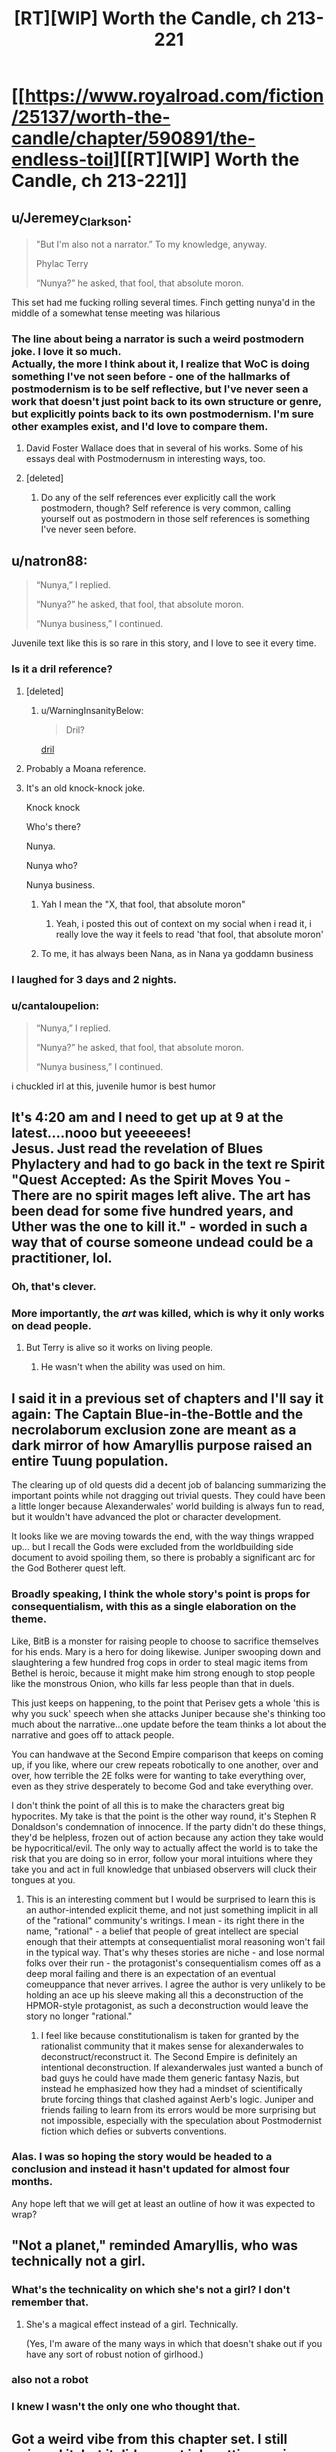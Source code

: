#+TITLE: [RT][WIP] Worth the Candle, ch 213-221

* [[https://www.royalroad.com/fiction/25137/worth-the-candle/chapter/590891/the-endless-toil][[RT][WIP] Worth the Candle, ch 213-221]]
:PROPERTIES:
:Author: cthulhuraejepsen
:Score: 277
:DateUnix: 1606359627.0
:DateShort: 2020-Nov-26
:END:

** u/Jeremey_Clarkson:
#+begin_quote
  "But I'm also not a narrator.” To my knowledge, anyway.

  Phylac Terry

  “Nunya?” he asked, that fool, that absolute moron.
#+end_quote

This set had me fucking rolling several times. Finch getting nunya'd in the middle of a somewhat tense meeting was hilarious
:PROPERTIES:
:Author: Jeremey_Clarkson
:Score: 74
:DateUnix: 1606376667.0
:DateShort: 2020-Nov-26
:END:

*** The line about being a narrator is such a weird postmodern joke. I love it so much.\\
Actually, the more I think about it, I realize that WoC is doing something I've not seen before - one of the hallmarks of postmodernism is to be self reflective, but I've never seen a work that doesn't just point back to its own structure or genre, but explicitly points back to its own postmodernism. I'm sure other examples exist, and I'd love to compare them.
:PROPERTIES:
:Author: Fruan
:Score: 51
:DateUnix: 1606380286.0
:DateShort: 2020-Nov-26
:END:

**** David Foster Wallace does that in several of his works. Some of his essays deal with Postmodernusm in interesting ways, too.
:PROPERTIES:
:Author: the_Yippster
:Score: 6
:DateUnix: 1606643529.0
:DateShort: 2020-Nov-29
:END:


**** [deleted]
:PROPERTIES:
:Score: 9
:DateUnix: 1606523495.0
:DateShort: 2020-Nov-28
:END:

***** Do any of the self references ever explicitly call the work postmodern, though? Self reference is very common, calling yourself out as postmodern in those self references is something I've never seen before.
:PROPERTIES:
:Author: Fruan
:Score: 3
:DateUnix: 1606524163.0
:DateShort: 2020-Nov-28
:END:


** u/natron88:
#+begin_quote
  “Nunya,” I replied.

  “Nunya?” he asked, that fool, that absolute moron.

  “Nunya business,” I continued.
#+end_quote

Juvenile text like this is so rare in this story, and I love to see it every time.
:PROPERTIES:
:Author: natron88
:Score: 94
:DateUnix: 1606376216.0
:DateShort: 2020-Nov-26
:END:

*** Is it a dril reference?
:PROPERTIES:
:Author: dantebunny
:Score: 10
:DateUnix: 1606391650.0
:DateShort: 2020-Nov-26
:END:

**** [deleted]
:PROPERTIES:
:Score: 6
:DateUnix: 1606420206.0
:DateShort: 2020-Nov-26
:END:

***** u/WarningInsanityBelow:
#+begin_quote
  Dril?
#+end_quote

[[https://twitter.com/dril][dril]]
:PROPERTIES:
:Author: WarningInsanityBelow
:Score: 5
:DateUnix: 1606421669.0
:DateShort: 2020-Nov-26
:END:


**** Probably a Moana reference.
:PROPERTIES:
:Author: JesradSeraph
:Score: 1
:DateUnix: 1606562868.0
:DateShort: 2020-Nov-28
:END:


**** It's an old knock-knock joke.

Knock knock

Who's there?

Nunya.

Nunya who?

Nunya business.
:PROPERTIES:
:Author: Serious_Feedback
:Score: 1
:DateUnix: 1606616870.0
:DateShort: 2020-Nov-29
:END:

***** Yah I mean the "X, that fool, that absolute moron"
:PROPERTIES:
:Author: dantebunny
:Score: 4
:DateUnix: 1606646873.0
:DateShort: 2020-Nov-29
:END:

****** Yeah, i posted this out of context on my social when i read it, i really love the way it feels to read 'that fool, that absolute moron'
:PROPERTIES:
:Author: Slinkinator
:Score: 2
:DateUnix: 1606704559.0
:DateShort: 2020-Nov-30
:END:


***** To me, it has always been Nana, as in Nana ya goddamn business
:PROPERTIES:
:Author: Clipsterman
:Score: 1
:DateUnix: 1607169787.0
:DateShort: 2020-Dec-05
:END:


*** I laughed for 3 days and 2 nights.
:PROPERTIES:
:Author: theLastHaruspex
:Score: 3
:DateUnix: 1606877054.0
:DateShort: 2020-Dec-02
:END:


*** u/cantaloupelion:
#+begin_quote
  “Nunya,” I replied.

  “Nunya?” he asked, that fool, that absolute moron.

  “Nunya business,” I continued.
#+end_quote

i chuckled irl at this, juvenile humor is best humor
:PROPERTIES:
:Author: cantaloupelion
:Score: 2
:DateUnix: 1607073605.0
:DateShort: 2020-Dec-04
:END:


** It's 4:20 am and I need to get up at 9 at the latest....nooo but yeeeeees!\\
Jesus. Just read the revelation of Blues Phylactery and had to go back in the text re Spirit "Quest Accepted: As the Spirit Moves You - There are no spirit mages left alive. The art has been dead for some five hundred years, and Uther was the one to kill it." - worded in such a way that of course someone undead could be a practitioner, lol.
:PROPERTIES:
:Author: quetschla
:Score: 81
:DateUnix: 1606360839.0
:DateShort: 2020-Nov-26
:END:

*** Oh, that's clever.
:PROPERTIES:
:Author: dantebunny
:Score: 15
:DateUnix: 1606391782.0
:DateShort: 2020-Nov-26
:END:


*** More importantly, the /art/ was killed, which is why it only works on dead people.
:PROPERTIES:
:Author: Bowbreaker
:Score: 20
:DateUnix: 1606415818.0
:DateShort: 2020-Nov-26
:END:

**** But Terry is alive so it works on living people.
:PROPERTIES:
:Author: tarkalak
:Score: 1
:DateUnix: 1607079023.0
:DateShort: 2020-Dec-04
:END:

***** He wasn't when the ability was used on him.
:PROPERTIES:
:Author: Bowbreaker
:Score: 2
:DateUnix: 1607091571.0
:DateShort: 2020-Dec-04
:END:


** I said it in a previous set of chapters and I'll say it again: The Captain Blue-in-the-Bottle and the necrolaborum exclusion zone are meant as a dark mirror of how Amaryllis purpose raised an entire Tuung population.

The clearing up of old quests did a decent job of balancing summarizing the important points while not dragging out trivial quests. They could have been a little longer because Alexanderwales' world building is always fun to read, but it wouldn't have advanced the plot or character development.

It looks like we are moving towards the end, with the way things wrapped up... but I recall the Gods were excluded from the worldbuilding side document to avoid spoiling them, so there is probably a significant arc for the God Botherer quest left.
:PROPERTIES:
:Author: scruiser
:Score: 63
:DateUnix: 1606420657.0
:DateShort: 2020-Nov-26
:END:

*** Broadly speaking, I think the whole story's point is props for consequentialism, with this as a single elaboration on the theme.

Like, BitB is a monster for raising people to choose to sacrifice themselves for his ends. Mary is a hero for doing likewise. Juniper swooping down and slaughtering a few hundred frog cops in order to steal magic items from Bethel is heroic, because it might make him strong enough to stop people like the monstrous Onion, who kills far less people than that in duels.

This just keeps on happening, to the point that Perisev gets a whole 'this is why you suck' speech when she attacks Juniper because she's thinking too much about the narrative...one update before the team thinks a lot about the narrative and goes off to attack people.

You can handwave at the Second Empire comparison that keeps on coming up, if you like, where our crew repeats robotically to one another, over and over, how terrible the 2E folks were for wanting to take everything over, even as they strive desperately to become God and take everything over.

I don't think the point of all this is to make the characters great big hypocrites. My take is that the point is the other way round, it's Stephen R Donaldson's condemnation of innocence. If the party didn't do these things, they'd be helpless, frozen out of action because any action they take would be hypocritical/evil. The only way to actually affect the world is to take the risk that you are doing so in error, follow your moral intuitions where they take you and act in full knowledge that unbiased observers will cluck their tongues at you.
:PROPERTIES:
:Author: WalterTFD
:Score: 59
:DateUnix: 1606490194.0
:DateShort: 2020-Nov-27
:END:

**** This is an interesting comment but I would be surprised to learn this is an author-intended explicit theme, and not just something implicit in all of the "rational" community's writings. I mean - its right there in the name, "rational" - a belief that people of great intellect are special enough that their attempts at consequentialist moral reasoning won't fail in the typical way. That's why theses stories are niche - and lose normal folks over their run - the protagonist's consequentialism comes off as a deep moral failing and there is an expectation of an eventual comeuppance that never arrives. I agree the author is very unlikely to be holding an ace up his sleeve making all this a deconstruction of the HPMOR-style protagonist, as such a deconstruction would leave the story no longer "rational."
:PROPERTIES:
:Author: shmidley
:Score: 16
:DateUnix: 1606589203.0
:DateShort: 2020-Nov-28
:END:

***** I feel like because constitutionalism is taken for granted by the rationalist community that it makes sense for alexanderwales to deconstruct/reconstruct it. The Second Empire is definitely an intentional deconstruction. If alexanderwales just wanted a bunch of bad guys he could have made them generic fantasy Nazis, but instead he emphasized how they had a mindset of scientifically brute forcing things that clashed against Aerb's logic. Juniper and friends failing to learn from its errors would be more surprising but not impossible, especially with the speculation about Postmodernist fiction which defies or subverts conventions.
:PROPERTIES:
:Author: scruiser
:Score: 20
:DateUnix: 1606680285.0
:DateShort: 2020-Nov-29
:END:


*** Alas. I was so hoping the story would be headed to a conclusion and instead it hasn't updated for almost four months.

Any hope left that we will get at least an outline of how it was expected to wrap?
:PROPERTIES:
:Author: Elaikases
:Score: 1
:DateUnix: 1616460450.0
:DateShort: 2021-Mar-23
:END:


** "Not a planet," reminded Amaryllis, who was technically not a girl.
:PROPERTIES:
:Author: awesomeideas
:Score: 30
:DateUnix: 1606374917.0
:DateShort: 2020-Nov-26
:END:

*** What's the technicality on which she's not a girl? I don't remember that.
:PROPERTIES:
:Author: PM_ME_CUTE_FOXES
:Score: 11
:DateUnix: 1606426111.0
:DateShort: 2020-Nov-27
:END:

**** She's a magical effect instead of a girl. Technically.

(Yes, I'm aware of the many ways in which that doesn't shake out if you have any sort of robust notion of girlhood.)
:PROPERTIES:
:Author: grekhaus
:Score: 23
:DateUnix: 1606427210.0
:DateShort: 2020-Nov-27
:END:


*** also not a robot
:PROPERTIES:
:Author: icesharkk
:Score: 8
:DateUnix: 1606595618.0
:DateShort: 2020-Nov-29
:END:


*** I knew I wasn't the only one who thought that.
:PROPERTIES:
:Author: Makin-
:Score: 6
:DateUnix: 1606415286.0
:DateShort: 2020-Nov-26
:END:


** Got a weird vibe from this chapter set. I still enjoyed it, but it did a great job putting me in Joon's shoes emotionally. Cold opening a chapter with /Quest completed/ really says it all
:PROPERTIES:
:Author: absolute-black
:Score: 58
:DateUnix: 1606362029.0
:DateShort: 2020-Nov-26
:END:

*** I think it set the mood well. To use a cliche, this is the calm before the final storm. In another story I would be disappointed if nothing happened for 50k words, but I'm anticipating AW is going to throw some fucked up shit at us, so I enjoyed it.

It's a sad and exciting thought that we're so close to the conclusion. What do you think 1, maybe 2 more batches for the story to end? Maybe with an epilogue or an errata after that.
:PROPERTIES:
:Author: GlueBoy
:Score: 42
:DateUnix: 1606374560.0
:DateShort: 2020-Nov-26
:END:

**** There's a lot here that feels like setting up for the endgame, and I'm not just talking about the characters all talking about setting up for the end game. June's interactions with Grak and the Locus both felt very much like penultimate beats in both those character's arcs.
:PROPERTIES:
:Author: Fruan
:Score: 35
:DateUnix: 1606379881.0
:DateShort: 2020-Nov-26
:END:

***** The more chapters that happen without the inevitable Raven drama, the more afraid I am of how that drama will end. I feel like if anyone should be getting that penultimate character beat as a prelude to wrapping up their story in a satisfying way it's her.
:PROPERTIES:
:Author: B_E_H_E_M_O_T_H
:Score: 24
:DateUnix: 1606401949.0
:DateShort: 2020-Nov-26
:END:

****** The traitor character is always the overpowered one that joins the party late into the story.
:PROPERTIES:
:Author: i6i
:Score: 23
:DateUnix: 1606408534.0
:DateShort: 2020-Nov-26
:END:

******* I'm waiting for either Raven's Loyalty 10 milestone, or a negative loyalty malus.
:PROPERTIES:
:Author: Mr-Mister
:Score: 3
:DateUnix: 1606901717.0
:DateShort: 2020-Dec-02
:END:


****** The /obvious/ source of Raven drama would be them finding Arthur/Uther, and the observed reality conflicting with the idea she has of him. This hypothesis is consistent with said drama being held off until then. As a bonus, it feeds into the Bethel drama as well ...
:PROPERTIES:
:Author: ArcFurnace
:Score: 15
:DateUnix: 1606427256.0
:DateShort: 2020-Nov-27
:END:


**** u/cthulhusleftnipple:
#+begin_quote
  To use a cliche, this is the calm before the final storm.
#+end_quote

Maybe. I feel like there's still a lot to be resolved, and this is accelerating too fast too suddenly to actually be the climax of the story? We haven't actually had any down time. This chapter is 'the calm' in the sense that nothing specific happened to move things definitively forward, but it was really tense for an actual downbeat period to be followed by rising action. I kind of feel that our heroes can only end being beat down by their attempt going forward. At the very least, it's hard to see how gold magic is just the fix to thei problems. It's not really thematically on point. We'll see, I guess.
:PROPERTIES:
:Author: cthulhusleftnipple
:Score: 24
:DateUnix: 1606390494.0
:DateShort: 2020-Nov-26
:END:

***** false climax

there's a twist and third act coming if this is really the mid point
:PROPERTIES:
:Author: i6i
:Score: 22
:DateUnix: 1606408577.0
:DateShort: 2020-Nov-26
:END:


***** Agreed. Among other things, he's only at Achievement Progress: Super Exclusive 2/40.

I think we're going to see a lot more exclusions (some exploit of Gold Magic next) before we're done, to say nothing of the magics he hasn't even unlocked yet, like velocity. There's lots of fun to be had exploiting speedster powers. And lots of speedster pop culture lore to deconstruct.

Magics on his sheet, but not unlocked: Velocity, Revision, Rune, Plastic, Fire, Tree, and Wards.

I'll be really surprised if the story ends before we get to see Rune Magic. It's been flagged a number of times that he's got some clever ideas to exploit it. And if he triggers an exclusion of Rune Magic, the soul-extracting needles will stop working, condemning every single living person on Aerb to eventual Hell, if they don't exploit Valencia's power to "solve" the problem of Hell.
:PROPERTIES:
:Author: ClintACK
:Score: 21
:DateUnix: 1606426933.0
:DateShort: 2020-Nov-27
:END:

****** Minor correction: it has been pointed out, though I don't remember where, that there are other methods of soul extraction, they're just not as convenient as the spikes.
:PROPERTIES:
:Author: Fredlage
:Score: 4
:DateUnix: 1606439470.0
:DateShort: 2020-Nov-27
:END:

******* u/sicutumbo:
#+begin_quote
  The spikes were hammered out pretty quickly once they were discovered, and there are probably as many as there are people. If rune magic ever gets excluded, there are other methods of post-death soul removal, but none as fast and cheap as the spike
#+end_quote

[[https://archiveofourown.org/works/20629112/chapters/48985229]]
:PROPERTIES:
:Author: sicutumbo
:Score: 12
:DateUnix: 1606441694.0
:DateShort: 2020-Nov-27
:END:


****** I don't think the achivements are gonna all be collected by the end of the story. It's just not that kind of story. Also, there's also A Key for Seven Locks sitting at 2/7...
:PROPERTIES:
:Author: -main
:Score: 4
:DateUnix: 1606878716.0
:DateShort: 2020-Dec-02
:END:

******* The real disappointment
:PROPERTIES:
:Author: WildFowl82
:Score: 1
:DateUnix: 1607037745.0
:DateShort: 2020-Dec-04
:END:


***** I think he's accelerating the pace because he's tired of these characters IMO
:PROPERTIES:
:Author: Slinkinator
:Score: 4
:DateUnix: 1606707174.0
:DateShort: 2020-Nov-30
:END:


**** I feel like maybe 6 and an epilogue.

One batch for the Gods, one batch for the Manifest/2E resolution, one batch for Fell Seed, one for a twist when Fel Seed goes awry, and then two Uther/DM endgame stuff. Then finish out with an epilogue.
:PROPERTIES:
:Author: WalterTFD
:Score: 6
:DateUnix: 1606491212.0
:DateShort: 2020-Nov-27
:END:


*** I'm wondering if we'll see the remaining exclusion quests done. I'm very curious about Pai Shep, [REDACTED], and the goblin.
:PROPERTIES:
:Author: dantebunny
:Score: 13
:DateUnix: 1606391748.0
:DateShort: 2020-Nov-26
:END:


** "Phylac Terry" truly humanity has peaked
:PROPERTIES:
:Author: ALowVerus
:Score: 48
:DateUnix: 1606363662.0
:DateShort: 2020-Nov-26
:END:


** I'm curious what point is being made by all of Joon's Earth/Aerb fuck ups, because this batch seemed to be full of them---using "dollar" instead of "obol" a couple times in quick succession, the second time after correcting himself on it the first; using "planet" instead of "plane" and being corrected on it by Amaryllis; and, of course, not knowing what the mujahideen are and explicitly disregarding them as being Aerbian, just like he did all the time with Fenn. The corrections and the exasperation from Amaryllis seem to be making this into A Thing, rather than just a character trait, especially with it coming so close to what seems like the end, and I'm not sure where it's going to go.
:PROPERTIES:
:Author: B_E_H_E_M_O_T_H
:Score: 50
:DateUnix: 1606402482.0
:DateShort: 2020-Nov-26
:END:

*** This is entirely speculation, based on what I would do if I were the author.

Fairly early in this batch of chapters, there's some rumination on whether Joon would want to go back to Earth, if he had the opportunity. And his conclusion was, no, he's not going back. In fact, it's such a foregone conclusion that he states it before he gives the reasons why. I think something is doing to happen to change that resolution, and it's going to happen when he meets Arthur.

The biggest thing that wasn't mentioned when he considered whether or not to go back to Earth is his friends. We've met Aerb-Reimer, and he wasn't quite the same person Joon remembered. Now, Valencia has insisted that Joon go talk to his Aerb-father and Aerb-Tiff, before finally going to meet his own Arthur, the first encounter with anyone /really/ from his previous life since he got there.

The purpose, I think, of all of this, is to make the choice of Earth vs. Aerb a lot more difficult than Joon thinks it will be. The inconsistencies you mention would serve as foreshadowing. Someone - maybe Arthur, but more likely Amaryllis - could point out that, for all his insistence that he's more suited to Aerb, Earth is where his friends and biological family are, where his culture is, and the fact that he can't even acclimate himself to the standard terminology of Aerb. Probably because he doesn't truly believe it's real.

So, that would be my guess: this is trying to build up the idea, in advance, that Joon isn't quite so confident that he'd choose life on Aerb over Earth as he thinks he is, with the intention of having him make that choice at some point in the near future.

Again, this is just a shot in the dark, but if I were setting something like this up, that's the climactic moment I'd be setting it up towards.
:PROPERTIES:
:Author: Nimelennar
:Score: 28
:DateUnix: 1606408378.0
:DateShort: 2020-Nov-26
:END:

**** I can't for the life of me come to a compelling argument why I would want to go back to Earth if I was in Joon's shoes, or even if I was in hypothetical "average Aerbian" shoes like Joon was speculating.

Even considering the culture/family/friends difference.
:PROPERTIES:
:Author: t3tsubo
:Score: 37
:DateUnix: 1606409194.0
:DateShort: 2020-Nov-26
:END:

***** In Joon's shoes? Sure; I doubt he loves the Council of Arches any less than he loved his roleplay group, and he's in a position of power in Aerb. The scale would have to be weighted heavily in Earth's favour for it to even resemble a compelling choice.

But for the average Aerbian, I think "Hell doesn't exist" would, itself, be a hundred times more compelling than any hypothetical reason would need to be in order for me to switch from there to here.
:PROPERTIES:
:Author: Nimelennar
:Score: 37
:DateUnix: 1606414956.0
:DateShort: 2020-Nov-26
:END:

****** u/Bowbreaker:
#+begin_quote
  But for the average Aerbian, I think "Hell doesn't exist" would, itself, be a hundred times more compelling than any hypothetical reason would need to be in order for me to switch from there to here.
#+end_quote

Are you sure it doesn't? Maybe we just lack an infernoscope and the magic needed to perceive souls. And Non-Anima vulnerabilities I guess.
:PROPERTIES:
:Author: Bowbreaker
:Score: 20
:DateUnix: 1606416329.0
:DateShort: 2020-Nov-26
:END:

******* Given that the common understanding of Hell based off of an Italian satirist's interpretation of a millennium's worth of people theorizing about maybe a half-dozen references to what oral tradition claims that a preacher said a century before any of it was ever committed to text, none of which bears much relation to the underlying Jewish tradition that the preacher was supposedly the fulfillment of?

Yes, I'm pretty sure that doesn't exist as described.

I'm more agnostic about the existence of some form of afterlife, and I imagine that I would be more willing to entertain the concept if there were evidence, as Joon has, than magic exists and interacts with our world. But Hell as a place where people's souls are tortured by demons and devils (i.e. a Hell in the same sense as an Aerbian one)? That seems to have been made up out of whole cloth by early Christian writers.

And, even if it weren't, a Hell that could be avoided by following a few hundred simple rules like "don't murder people," "don't eat seafood," and "don't do any work on Saturdays" (or the even easier Christian rules of "Love God" and "Love your neighbour"), rather than one where if you die and can't be spiked, then sorry, you're damned... I still think I'd make that trade in a heartbeat.

Hell, even if the choices were between Aerb, with afterlife being "oblivion if you're spiked and Hell if you're not," or Earth, with afterlife being one of (you don't know which) "oblivion, no matter what," or "a utopian afterlife if you deserve it, or Aerb-style Hell if you don't," I still think the choice to move to Earth is a clear one.

Unless you're Joon, of course. [[https://i.stack.imgur.com/UF3xT.jpg][Always be yourself. Unless you can ascend to godhood: then, always ascend to godhood.]]
:PROPERTIES:
:Author: Nimelennar
:Score: 26
:DateUnix: 1606424508.0
:DateShort: 2020-Nov-27
:END:

******** u/eaglejarl:
#+begin_quote
  And, even if it weren't, a Hell that could be avoided by following a few hundred simple rules like "don't murder people," "don't eat seafood," and "don't do any work on Saturdays" (or the even easier Christian rules of "Love God" and "Love your neighbour"), rather than one where if you die and can't be spiked, then sorry, you're damned... I still think I'd make that trade in a heartbeat.
#+end_quote

Keep in mind that some of those rules are calls to positive actions that should be considered evil:

- If you are a man, stone your son to death if he doesn't obey you [Deu 21:18-21]
- If you are a man, participate in stoning to death the son of any rebellious son in your community [ibid]
- If you are a woman who is raped by a man, you must marry your rapist (more literally, /he/ must marry /you/, but marriage is commutative) [Deu 22:28-29]
- Kill all gay men [Lev 20:13]
- Beat your children with a rod when they misbehave [Prov 23:13-14]

And some are things that you've probably done at some point:

- Do not paint realistic pictures, sculpt realistic sculptures, or take photographs because that would be making for yourself an image in the form of anything in heaven above or on the earth beneath or in the waters below. (NB: The command not to worship these images is separate.) [Ex 20:4-6]
- Hope that none of your parents, grandparents, or great-grandparents did anything to piss god off, because he will punish down to the third or fourth generation [ibid]

Then add in the fact that:

- At least for some versions of the Biblical god, some of the things that get you sent to Hell are thoughtcrimes. For example, you thought that barista was really hot, or you ever watched porn, or you ever got excited by a sex scene in a movie? Oops, you just committed adultery in your heart, it's hell for you.\\
- God visits punishment on the third or fourth generation

Short version: If you're Christian, it's almost unavoidable that you are going to hell.

EDIT:

Now, sure, there are a lot of apologetics for all of these things. Pastors, priests, ministers, etc basically make a living cleaning up the nastier parts of the Bible and explaining why a plain reading of the modern English text is not actually correct, despite Psalm 12:7 saying that God will preserve His words. Oh, wait...a plain reading of the KJV says that. A plain reading of the NIV says that god will preserve his people. Oops. That's a pretty significant difference in God's message...which should you believe?

KJV: "6 The words of the Lord are pure words: as silver tried in a furnace of earth, purified seven times. 7 Thou shalt keep them, O Lord, thou shalt preserve them from this generation for ever."

NIV: "6 And the words of the Lord are flawless, like silver purified in a crucible, like gold[c] refined seven times. 7 You, Lord, will keep the needy safe and will protect us forever from the wicked [...]"
:PROPERTIES:
:Author: eaglejarl
:Score: 13
:DateUnix: 1606496177.0
:DateShort: 2020-Nov-27
:END:

********* Not to quibble, but Judaism != Christianity.

There's this thing where the god sends its self-son down to sacrifice itself to undo original sin as a "second covenant" with humans, which overturns the original covenant with Abraham covered in what's generally compiled as the old Testament.

It's a little goofy and relies on some historical context, but the takeaway is that Christians aren't accountable to or for what came before Christ.
:PROPERTIES:
:Author: larrylombardo
:Score: 5
:DateUnix: 1606585195.0
:DateShort: 2020-Nov-28
:END:

********** Matthew 5:18, KJV: "For verily I say unto you, Till heaven and earth pass, one jot or one tittle shall in no wise pass from the law, till all be fulfilled."

There are multiple interpretations of this passage and yes, you're right that one of them is "Hey, all that stuff I said before? I'm taking backsies. Don't worry about it." That's a minority opinion and all of the other interpretations I'm aware of say that yes, Christians are still bound by Mosaic law.

Still, I'll roll with it. Let's allow the Christians to keep the Torah (aka Old Testament) as part of their holy book but not be bound by any of it. You're still stuck with the part about a moment of lust for a woman sending you to hell, because you have committed adultery with her in your heart. You also have the problem that if you've ever prayed in church (or anywhere that isn't your closet) then you have broken God's command, because Matthew 6:6 says "But thou, when thou prayest, enter into thy closet, and when thou hast shut thy door, pray to thy Father who is in secret; and thy Father who seeth in secret shall reward thee openly."

Rejecting the Old Testament doesn't get you anywhere. The New Testament has just as many commands in it that make it virtually impossible to avoid hell. It's also far more immoral than the Old Testament -- the Old Testament God would turn you into salt, or blow up your city, or tell his people to dash your brains against the rocks while you were still an infant, but he let it go at death. The New Testament God will have you killed and will then keep you conscious so he can burn you forever.
:PROPERTIES:
:Author: eaglejarl
:Score: 3
:DateUnix: 1606792507.0
:DateShort: 2020-Dec-01
:END:


********* u/Argenteus_CG:
#+begin_quote
  Oops. That's a pretty significant difference in God's message...which should you believe?
#+end_quote

If I were going to believe either, it seems obvious it would have to be the latter; the very existence of a choice of which to believe disproves the former, or at least makes it mostly pointless since the words technically being preserved is of no use if there's no way of knowing which words are the right ones. To believe the former would thus require accepting that you're probably not believing the correct version, which is obviously self-defeating.
:PROPERTIES:
:Author: Argenteus_CG
:Score: 3
:DateUnix: 1606886023.0
:DateShort: 2020-Dec-02
:END:


******* Even just going from hells provably existing on Aerb to unclear on Earth still seems like a large step in the right direction
:PROPERTIES:
:Author: rump_truck
:Score: 2
:DateUnix: 1606494492.0
:DateShort: 2020-Nov-27
:END:


****** Why would Joon assume earth does not have it's hell(s). There is no way to measure them, since earth does not have magic or infernoscopes, but to assume the WTC version of earth is all that meets the eye is naive.
:PROPERTIES:
:Author: odoacre
:Score: 5
:DateUnix: 1606539275.0
:DateShort: 2020-Nov-28
:END:


****** Sure, I guess it would depend on how likely the hypothetical aerbian me would be in a position where I could die without being bottled.

But assuming I'm, say, a peasant in anglecynn, Id be confident enough in my own life to take the risk
:PROPERTIES:
:Author: t3tsubo
:Score: 2
:DateUnix: 1606416812.0
:DateShort: 2020-Nov-26
:END:

******* What, in your view, makes Aerb superior enough to Earth to justify that risk?

The only thing that Joon can offer to justify staying, if he were "the average Aerbian, or some version of [himself] that had a parallel to what [he] would have been on Earth," is this:

#+begin_quote
  Aerb had big towers that no one had an explanation for. It had rivers that sometimes ran backwards, fish that exploded if the light of a full moon touched them, metals that turned soft like putty when you sang to them, billions of tiny little things to seek out and understand, to soak in and enjoy. Earth had that too, it did, but the scale on Aerb was so much different, so much larger.
#+end_quote

In short, Aerb has a lot more magic and mystery than Earth does.

Is that enough for you? Or is there something more to Aerb that would justify the risk of eternal torment?
:PROPERTIES:
:Author: Nimelennar
:Score: 8
:DateUnix: 1606425101.0
:DateShort: 2020-Nov-27
:END:

******** Besides what Joon already said, I could do MAGIC. Literally FLY.

I could conceivably train myself in physical skills that gives magic perks.

It's obviously a values thing, but just those possibilities make Aerbian life so much more appealing than IRL.
:PROPERTIES:
:Author: t3tsubo
:Score: 0
:DateUnix: 1606425594.0
:DateShort: 2020-Nov-27
:END:

********* Joon can only fly because he has Gold Magic. Is that really worth the trade-offs involved?

And yes, you could do magic. Which school would you pick? Pick one, and only one, and hope it doesn't get excluded. If you're fantastically wealthy and talented (you aren't; by your own scenario, you're "a peasant in anglecynn"), you might be able to pick up a second school.

Also, you're not a PC; you're an "average Aerbian," so your physical skills won't have magical virtues, no matter how high you train them.

Still worth it?
:PROPERTIES:
:Author: Nimelennar
:Score: 10
:DateUnix: 1606426320.0
:DateShort: 2020-Nov-27
:END:

********** Skills still have magical values, its just not apparent unless you're Joon and can read the UI. Onion had the same virtues as Joon, as do the other Bladebound characters. Blood God Doris had blood magic virtues as well.

Still worth it for one school of magic.
:PROPERTIES:
:Author: t3tsubo
:Score: 2
:DateUnix: 1606426633.0
:DateShort: 2020-Nov-27
:END:

*********** Regular people get some of the virtues, but not all of them. The best examples of virtues that people don't get at all are the still magic 100 one, and the shields virtue we saw. Virtues generally seem to be trainable effects, rather than something that people get automatically at some skill level.
:PROPERTIES:
:Author: sicutumbo
:Score: 7
:DateUnix: 1606442195.0
:DateShort: 2020-Nov-27
:END:

************ [[/u/cthulhuraejepsen]]?
:PROPERTIES:
:Author: t3tsubo
:Score: 1
:DateUnix: 1606450518.0
:DateShort: 2020-Nov-27
:END:

************* u/sicutumbo:
#+begin_quote
  Virtues maybe not for non-J at all? Testing confirms so far, but means for ex. blade-bound is just skills in others, needs testing. Some virtues not physically possible w/ training alone (see Shields)
#+end_quote

Chapter 105
:PROPERTIES:
:Author: sicutumbo
:Score: 5
:DateUnix: 1606455689.0
:DateShort: 2020-Nov-27
:END:


*********** Okay, I was definitely wrong about the virtues. And if you really think that you could achieve all of that as a peasant who doesn't have Joon's super-accelerated leveling, then I can see the appeal.

But even if I thought I could rub a magic lamp and enter Aerb as both a Grandmaster Bladebound and with mastery of a school of magic (either of which would probably take enough dedication to preclude getting the other in any other way), I still don't think it would be enough of an upside to offset the potential downside.

But arguing core values is, pretty much by definition, an exercise in futility. If you think it's worth the tradeoff, then cool. I just value "not getting tortured for all eternity" highly enough that there's very little I would accept in trade for a quantifiable risk of such torture happening. Not even cool shit like magical powers.
:PROPERTIES:
:Author: Nimelennar
:Score: 4
:DateUnix: 1606432933.0
:DateShort: 2020-Nov-27
:END:

************ No one can really conceptualize eternal torment well enough to make decisions based on it accurately.

People can't even rationally compare utility actions for death, not in the way say a computer would (what?! you left your house?! crazy!)
:PROPERTIES:
:Author: RMcD94
:Score: 1
:DateUnix: 1606598490.0
:DateShort: 2020-Nov-29
:END:


** u/sicutumbo:
#+begin_quote
  “They suggested that we go to a place called Sulid Isle to speak with an elf named Fallatehr,” said Grak.

  “I'm starting to think that's less in the way of bread crumbs leading back to something important and more a running joke,” I said.
#+end_quote

They suggested this /after soul magic was excluded/
:PROPERTIES:
:Author: sicutumbo
:Score: 50
:DateUnix: 1606407901.0
:DateShort: 2020-Nov-26
:END:

*** Would they have known that, though?
:PROPERTIES:
:Author: Serious_Feedback
:Score: 22
:DateUnix: 1606409222.0
:DateShort: 2020-Nov-26
:END:

**** If yes, it's funny because it's really sarcastic. If no, it's funny because they're trying to genuinely help in a way that literally doesn't work anymore, even aside from the group already going there.
:PROPERTIES:
:Author: sicutumbo
:Score: 31
:DateUnix: 1606409986.0
:DateShort: 2020-Nov-26
:END:


** The most important part of Thanksgiving: a piping hot batch of fresh WtC
:PROPERTIES:
:Author: Tenobrus
:Score: 42
:DateUnix: 1606359744.0
:DateShort: 2020-Nov-26
:END:


** u/the_terran:
#+begin_quote
  “I went there on my own to observe the magic,” said Grak. “From what I could see at the boundary, the resets cannot be stopped.”
#+end_quote

Aww.. no Joon vs Zorian?
:PROPERTIES:
:Author: the_terran
:Score: 45
:DateUnix: 1606421357.0
:DateShort: 2020-Nov-26
:END:

*** I honestly just love how the locus thinks of Joon as a stag 🤗
:PROPERTIES:
:Author: cantaloupelion
:Score: 1
:DateUnix: 1607074021.0
:DateShort: 2020-Dec-04
:END:


** Only a chapter in, but couldn't wait to comment!

#+begin_quote
  “I have no idea what postmodernism would mean in terms of tabletop games. If it were about books or games, then it would be metafiction, intertext, navel gazing, unreliable narrators, experimenting with timeline and chronology, stuff like that.”
#+end_quote

So Worth the Candle is a postmodern story now? I chuckled quite a bit at this line and it has me eager for what else will come in this vein in the remaining chapters.

#+begin_quote
  */Tommul, the Wise and Mighty, defeated!/*

  */Perisev, the Wretched, defeated!/*

  “I don't think Perisev was evil,” I said. “Tommul, maybe, but Perisev ..."
#+end_quote

This part surprises me. The dragons' titles are completely counter to Juniper's group's impression of them. Are the dragons' titles dependent on how other dragons view them instead of other species and/or Juniper? Just an interesting quirk to notice.
:PROPERTIES:
:Author: xamueljones
:Score: 34
:DateUnix: 1606364110.0
:DateShort: 2020-Nov-26
:END:

*** D&D had gold dragons as lawful good and black dragons as lawful evil. I think this is a circumspect poke at the absurdity of the old alignment charts.
:PROPERTIES:
:Author: disposablehead001
:Score: 17
:DateUnix: 1606632221.0
:DateShort: 2020-Nov-29
:END:

**** I can't believe that I missed this connection! I think you are absolutely right that this is the Doylist reason for their titles.
:PROPERTIES:
:Author: xamueljones
:Score: 7
:DateUnix: 1606641557.0
:DateShort: 2020-Nov-29
:END:


**** Black Dragons are /chaotic/ evil IIRC, at least in 5th edition.
:PROPERTIES:
:Author: Mr-Mister
:Score: 4
:DateUnix: 1606902311.0
:DateShort: 2020-Dec-02
:END:


*** Maybe it's something like their titles are public monikers. Perisev does some kinda dickish stuff sometimes, but is largely chill enough for a negative moniker to bump around. Tommul is an asshole, and vein enough that nobody can call him mean names. He's like the third world dictator of dragons.
:PROPERTIES:
:Author: drakeblood4
:Score: 31
:DateUnix: 1606366841.0
:DateShort: 2020-Nov-26
:END:


*** Perisev's own staff, specifically the guy who was really upset at the consequences of his death, called him "Perisev, the Wretched". I assume that, for whatever reasons, that was actually Perisev's official title.
:PROPERTIES:
:Author: Bowbreaker
:Score: 25
:DateUnix: 1606416055.0
:DateShort: 2020-Nov-26
:END:

**** I'm honestly curious as to what led to that particular title, but you're right that it definitely seems to have been really an official title.
:PROPERTIES:
:Author: ArcFurnace
:Score: 5
:DateUnix: 1606426999.0
:DateShort: 2020-Nov-27
:END:


*** Reflection of how the system/DM viewed them? We haven't seen titles anywhere else.

Perisev was constantly reading, watching and waiting for shit to go down.

Tommul was the dragon going "fuck yea i'm a dragon".

Perisev was wretched for trying to understand, Tommul was wise and mighty for being a generic dragon.
:PROPERTIES:
:Author: AcceptableBother
:Score: 10
:DateUnix: 1606373708.0
:DateShort: 2020-Nov-26
:END:

**** When they arrived in Poran for the first time they ordered Sweet William to introduce them and he used these titles, so it's not just a game layer thing, they were actually known as such in Aerb.
:PROPERTIES:
:Author: Fredlage
:Score: 12
:DateUnix: 1606416247.0
:DateShort: 2020-Nov-26
:END:


*** I thought the parsimonious explanation was that they were titles the dragons gave themselves, and (spoiler for later chapters in this batch) Perisev using 'the wretched' was a narrative choice.
:PROPERTIES:
:Author: dantebunny
:Score: 11
:DateUnix: 1606391931.0
:DateShort: 2020-Nov-26
:END:


** Terrence.

I miss the days when Primary, Seconmary, and Tertimary were the worst name-puns I'd heard.
:PROPERTIES:
:Author: ulyssessword
:Score: 34
:DateUnix: 1606372366.0
:DateShort: 2020-Nov-26
:END:


** I feel bad the ending is wrapping up so zoomily like this, but, I suppose I wouldn't have been happy with any ending.

By the gods, if Woodworking doesn't save the day, I hope the next work you do is Worth the Candle Alternative. An alternative version of events where Joon pours all of his time singularly into woodworking from day one right off the plane like any sane person would. And everything becomes much simpler and fluffier through the power of sensible terminal values and character planning.

Are you not already on board with the Fenn+Mary Jealousy arc, where many antics ensue from Joon deciding he'll make himself the perfect girlfriend, /out of wood/??
:PROPERTIES:
:Author: IronPheasant
:Score: 37
:DateUnix: 1606445685.0
:DateShort: 2020-Nov-27
:END:

*** u/Executioner404:
#+begin_quote
  the perfect girlfriend, /out of wood/?
#+end_quote

Bethel has joined the telepathic chat.

+Joon has left the continent.+
:PROPERTIES:
:Author: Executioner404
:Score: 21
:DateUnix: 1606564546.0
:DateShort: 2020-Nov-28
:END:


*** Worth the Candle: Unlimited Woodworks
:PROPERTIES:
:Author: Redditor76394
:Score: 17
:DateUnix: 1606595448.0
:DateShort: 2020-Nov-29
:END:


** "Would it really be cause for despair if this were a postmodern story?” asks the protagonist of a postmodern story full of dispair. I have to admit, I laughed.
:PROPERTIES:
:Author: Fruan
:Score: 70
:DateUnix: 1606375776.0
:DateShort: 2020-Nov-26
:END:


** The way the tuung all have human names is kinda bothering me. Esuen is right to be sad her culture is being surgically obliterated from her people.
:PROPERTIES:
:Author: CaptainMcSmash
:Score: 17
:DateUnix: 1606437299.0
:DateShort: 2020-Nov-27
:END:

*** More like Earth names tbh.

I get that the Tuung have almost nothing of their original culture, but I'm actually a bit excited.

A culture that's been uplifted to (perhaps above) Earth standards? Inherently self reflective and focused on group prosperity?

Amaryllis might have just done the most impactful thing she'll ever do.
:PROPERTIES:
:Author: grokkingStuff
:Score: 13
:DateUnix: 1606455268.0
:DateShort: 2020-Nov-27
:END:

**** My current theory being that after the party gets Narnia'd on earth we'll get to see the full impact of second empire 2.0 that they've engineered with the tuung having effectively conquered the world and calculated individual leisure time down to the attosecond.
:PROPERTIES:
:Author: i6i
:Score: 20
:DateUnix: 1606495438.0
:DateShort: 2020-Nov-27
:END:


** Hell yeah, great batch! Kind of funny how from our perspective this is a set of downtime chapters, but for the characters its been very busy. Glad to see Valencia make a come back. It's kind of surreal to see them push so hard for Fel Seed. I don't expect him to be dealt with before Void Beast, but maybe there will be more to the story after Uther is found than I'm expecting. I also don't expect to see Gold Magic play a huge role in the Fel Seed adventure. It's just too antisocial. Its been actively working to isolate Juniper and reduce group cohesion. Its a lot of power, but especially after its just been used to clean up multiple threats off screen it would be unsatisfying I think. Besides two weeks is just not enough time to rope in Thargox and it'd be a waste of perfectly good foreshadowing for it not to play a part.
:PROPERTIES:
:Author: burnerpower
:Score: 31
:DateUnix: 1606372797.0
:DateShort: 2020-Nov-26
:END:

*** u/dantebunny:
#+begin_quote
  I also don't expect to see Gold Magic play a huge role in the Fel Seed adventure. It's just too antisocial. Its been actively working to isolate Juniper and reduce group cohesion.
#+end_quote

All the way up to the end of every chapter I was expecting some kind of sting or horrible twist from the goldbug.
:PROPERTIES:
:Author: dantebunny
:Score: 34
:DateUnix: 1606392049.0
:DateShort: 2020-Nov-26
:END:

**** Goldbug's horrible twist is it turned Joon into a generic adventurer banging on the table demanding quests for gold.

He started casually destroying things for bounties the second he started getting clear directives from a voice in his head on what to do.
:PROPERTIES:
:Author: AcceptableBother
:Score: 42
:DateUnix: 1606423639.0
:DateShort: 2020-Nov-27
:END:

***** Come to think of it, it's kinda similar to his level up obsession. Maybe what it's trying to tell him is that he's really not good at avoiding slippery slopes.
:PROPERTIES:
:Author: Argenteus_CG
:Score: 6
:DateUnix: 1606889183.0
:DateShort: 2020-Dec-02
:END:

****** Joon is a depressive who likes arguments and getting into the weeds.

Goldbug's entire framing means Joon just does whatever it says to preserve his levels/magic because its optimal and there is no argument.
:PROPERTIES:
:Author: AcceptableBother
:Score: 4
:DateUnix: 1606935385.0
:DateShort: 2020-Dec-02
:END:


**** What's the lifetime of a gold mage? Like, average of 2 years before running out of new gold and losing power?

I think the real stinger will be either the goldbug's true motive, or what it's a metaphor for and how it relates to superman.

But for a sec, why does the goldbug want people to gather gold? It's ultimate aim is the gold plane, but what then? Plus, does it actually want the gold from the gold plane or is it e.g. physically located on the gold plane and wants out? What will it do once it has infinite gold from the gold plane?
:PROPERTIES:
:Author: Serious_Feedback
:Score: 26
:DateUnix: 1606408858.0
:DateShort: 2020-Nov-26
:END:

***** the least annoying otpion is that it is trapped on the gold plane, and it wants out. the marking of gold is just the only method it has available as a conduit in order to empower its chosen to fullfill its ultimate goal of escape. Though that doesnt really explain why its always in such a hurry that it's pawns always fail.
:PROPERTIES:
:Author: icesharkk
:Score: 8
:DateUnix: 1606595580.0
:DateShort: 2020-Nov-29
:END:

****** Well on a meta level, it's really obviously meant as a critique of capitalism and working as a corporation. So that's why it's so shortsighted, on a meta level.

As for why on a literal level: maybe that's just it's personality. Or /alternatively/:

Gold mages are likely ephemeral - once you have a certain amount of gold you can retire as a gold mage and still live a life of luxury. So investing past that point is useless. So /more broadly/, without relying on one particular gold mage, what does it need for someone to break into the plane of gold?

Well, you need a fuckton of gold all in one spot.

So, if you have a ton of gold mages all gradually concentrating gold in their possession (and it really needs to be /all in one spot/ and /securely/ in their possession, to avoid them being lied to - which nicely matches up to observed requirements for gold mages), then it makes the job of /future/ gold mages easier. Retired gold mages can trade their gold to other gold mages in exchange for non-gold wealth, so retirees are now just a worn out tool rather than any sort of catastrophe for the long-term plan.

Sooner or later, all you'll need is one single uber-powerful (due to being uber-rich) gold mage who can get to the plane of gold and unleash the goldbug. Like Joon. Oops.
:PROPERTIES:
:Author: Serious_Feedback
:Score: 14
:DateUnix: 1606616774.0
:DateShort: 2020-Nov-29
:END:

******* Except the Gold Magic probably doesn't make it easy to pass on once they are done being a Gold Mage. In Joon's case, it made him put the Gold on the Moon. So that is a point against that theory.
:PROPERTIES:
:Author: scruiser
:Score: 3
:DateUnix: 1606665915.0
:DateShort: 2020-Nov-29
:END:

******** Au contraire, the gold on the moon is now /only/ available to gold mages. Only rich ones, but at the end of the day goldbug /wants/ the richest gold mages to be even richer.

If Joon already had enough gold to the gold plane, then goldbug would have pushed him to go there already, so we can assume that Joon isn't able to do so with his current amount of gold.

So, suppose Joon retires and an equally-powerful gold mage replaces him: first thing goldbug says is "go to moon, mark gold" (easy power boost) and second thing it says is "bring your existing gold and stash it here".

If this keeps happening then eventually, there's enough gold on the moon to get to the gold plane.

If you're worried about gold on Aerb becoming more scarce and hurting novice gold mages: keep in mind, more gold is still being mined and put into the system (plus, gold being more valuable incentivises mining more of it).

Thinking about it more though, I think goldbug represents stockholders (not capitalism in general) and becoming a gold mage is like IPOing or something.
:PROPERTIES:
:Author: Serious_Feedback
:Score: 13
:DateUnix: 1606700369.0
:DateShort: 2020-Nov-30
:END:


***** IN that way it's a big weird that it's concerned at all about real gold, if there's a gold plane shouldn't that always be the priority?

It's weird that it knows about the gold plane and doesn't focus on it anyway

Maybe it will die if it's not marked, maybe it doesn't have any choice itself
:PROPERTIES:
:Author: RMcD94
:Score: 3
:DateUnix: 1606598628.0
:DateShort: 2020-Nov-29
:END:

****** As far as Juniper knows, no one has ever successfully opened a portal there, that's how extremely difficult it is. The Call knows this, that's probably why opening the portal is the last thing it mentions. Unless it's actually its endgame, as some have theorized.
:PROPERTIES:
:Author: Fredlage
:Score: 12
:DateUnix: 1606610043.0
:DateShort: 2020-Nov-29
:END:


** I feel like Bethel and I were the only ones who liked Pallida. The discord seems to generally /really/ hate her too.

Is it just because she didn't immediately side against the house?
:PROPERTIES:
:Author: AStartlingStatement
:Score: 30
:DateUnix: 1606391007.0
:DateShort: 2020-Nov-26
:END:

*** i liked Pallida
:PROPERTIES:
:Author: tjhance
:Score: 13
:DateUnix: 1606406492.0
:DateShort: 2020-Nov-26
:END:


*** I thought Pallida was cool and liked her relationship with Mary.

I had no idea people hated her.
:PROPERTIES:
:Author: PM_ME_CUTE_FOXES
:Score: 14
:DateUnix: 1606426159.0
:DateShort: 2020-Nov-27
:END:


*** She's discount Fenn and drains screentime from solid gold characters, basically.
:PROPERTIES:
:Author: Makin-
:Score: 17
:DateUnix: 1606415648.0
:DateShort: 2020-Nov-26
:END:

**** Eh, I think her perspective on things was generally more interesting than Fenn's, given her particular form of immortality. I'd rather have her than Grak, all things considered.
:PROPERTIES:
:Author: PathologicalFire
:Score: 15
:DateUnix: 1606416227.0
:DateShort: 2020-Nov-26
:END:


** My prediction: their rushing Fel Seed is going to blow up in their face. If not a TPK, at least Juniper is going to die. And then we'll get a Helldiving arc.
:PROPERTIES:
:Author: Fredlage
:Score: 30
:DateUnix: 1606416973.0
:DateShort: 2020-Nov-26
:END:

*** I dunno about him/them dying, but I have a lot of trouble imagining that he won't have to reckon with Manifest and the 2E comparison before the end.

Like, hrrm, the story goes *hard* on the parallels, to the point that it calls itself out on it. Now we've got the BitB/Tuung parallel, the Locus dealy, and it's just about explicit at this point.

It's just hard to imagine that we don't see a resolution there. Juniper ' “To be clear, we're all against slavery? ', Smith has an indoctrinated army of child soldiers, and he's ordering up a second batch. If they save the world it's like...the sin of the 2E was that they were bad at it? Their 'only we can fix it' ideology was just...ahead of its time?

There is a lot of narrative weight behind a confrontation between Juniper and these accusations, is what I'm trying to gesture at. It would surprise me if Juniper doesn't have to reckon with the final legacy of the 2E, and in the process draw a bright line between him and them, get his moral high ground back.
:PROPERTIES:
:Author: WalterTFD
:Score: 24
:DateUnix: 1606490882.0
:DateShort: 2020-Nov-27
:END:

**** Do people really not see the difference between the tuung and bitb? Sure there's narrative parallel but they are no where near morally equivalent.
:PROPERTIES:
:Author: wren42
:Score: 8
:DateUnix: 1606834275.0
:DateShort: 2020-Dec-01
:END:


**** u/Argenteus_CG:
#+begin_quote
  If they save the world it's like...the sin of the 2E was that they were bad at it?
#+end_quote

I mean, yeah? If their actions really had created a perfect world like Joon is attempting, it would have been justified, the problem is that they were WRONG about being able to do so, and made no attempts to minimize the harm that would occur if they were wrong. The latter is the real moral error in my opinion.
:PROPERTIES:
:Author: Argenteus_CG
:Score: 3
:DateUnix: 1606888238.0
:DateShort: 2020-Dec-02
:END:


*** What I'm expecting for Joon's near-inevitable death is for them to try and get as much out of Joon's gold magc as they can in the next two weeks, and he'll bite it right at the end - probably on Celestar fighting the mysterious thingy, where he's forced to go alone.
:PROPERTIES:
:Author: BaronVonPwny
:Score: 8
:DateUnix: 1606460341.0
:DateShort: 2020-Nov-27
:END:


*** from what the author has said i'm not sure there's page time for another arc prior to the finale
:PROPERTIES:
:Author: flagamuffin
:Score: 3
:DateUnix: 1606621268.0
:DateShort: 2020-Nov-29
:END:

**** What exactly did he say that you're referring to? Because I have seen several predictions of his in the past of how long the story would last that we have long since overshot.
:PROPERTIES:
:Author: Fredlage
:Score: 9
:DateUnix: 1606685237.0
:DateShort: 2020-Nov-30
:END:


** The Joon-x-Doe ship /almost/ came in, and then at the last second Juniper's wife shows up and cockblocks.
:PROPERTIES:
:Author: AStartlingStatement
:Score: 44
:DateUnix: 1606392875.0
:DateShort: 2020-Nov-26
:END:


** this batch was WtC at its funniest, and despite consisting of so many different threads there were very strong thematic throughlines tying things together. In fact, this batch benefitted hugely from the batch model, because if I'd been reading these chapters over the course of the last few months I'd've missed a ton of connections, nevermind the fact that AW might not have been able to weave them in so neatly

the call of the gold is proving to be a hugely unexpected highlight, especially in the context of all the discussion of postmodernism - it's like an audience member fixated on one aspect of a story, skimming over the world as Joon sees it so that it can get to the gold faster. The entire batch has a great motif about resolving things, and the compromises you have to make if you want to do so quickly. Yeah, I'd love a whole chapter in Perisev's library, but... whatever, sell it all, let's keep things moving. Bethel's rehabilitation, the thievery flashback, the EZs, the Locus' recovery, the Tuung... plus a ton more micro-level examples, they all tie together into a really compelling picture. And this is all without getting into the /Matrix/-centric throughline about layers of reality...

anyway, possible spoiler for an upcoming twist, so read the rest of this post at your peril, but one of my friends sent me down a rabbit hole of speculation by reminding me that Craig wanted to join the army

#+begin_quote
  One of the patches had a cob of corn, and on either side, what I assumed was a team or division name, “Corn Squabble”.
#+end_quote

and if you consider how Joon's described his hometown on a couple of occasions...

#+begin_quote
  I tapped at the window once, idly. I thought that I had seen something, down by the road, but closer inspection revealed only cropland, stalks of something that was close enough to corn that it felt like home.
#+end_quote

that's from 74, and from 114:

#+begin_quote
  We lived in a small town whose focus was mostly agriculture, corn, wheat, and soybeans. None of that is terribly important.
#+end_quote

obviously corn is ubiquitous throughout the midwest, and there are logistical issues with this theory, but from a Doylist point of view I'm struggling to see why AW would pick corn specifically for the patch if not to draw a link to Joon's home. Maybe it's a red herring, or maybe it's no deeper than "look, an Earth thing!", or maybe it belongs to someone other than Craig. I'd note that Craig and Tom are the only players who haven't had an Aerb analogue appear in some form or another yet. And of course, if Arthur and Joon can both have their turn with the game system, in "stories" that reflect them as individuals...
:PROPERTIES:
:Author: The_Wadapan
:Score: 56
:DateUnix: 1606400544.0
:DateShort: 2020-Nov-26
:END:

*** This is a great theory. The other thing I was thinking for Corn Squabble is corn being a play on "Ma(i)ze" which is basically what long stairs is.

Either as a straight up jokey squadron name (Maze Fight becomes the dumbest synonyms for each word) OR it is a Craig/Joon reference to some specific maze based argument they had in the group about long stairs, since squabble is defined as

#+begin_quote
  a noisy quarrel about something trivial.
#+end_quote

Which seems pretty on brand for the dnd group and Arthur in particular.
:PROPERTIES:
:Author: venusisupsidedown
:Score: 14
:DateUnix: 1606541247.0
:DateShort: 2020-Nov-28
:END:

**** oooh, I can totally see "Maze Fight" as informing the choice! I guess we'll have to wait and see
:PROPERTIES:
:Author: The_Wadapan
:Score: 7
:DateUnix: 1606562935.0
:DateShort: 2020-Nov-28
:END:


*** I love this theory.
:PROPERTIES:
:Author: PastafarianGames
:Score: 9
:DateUnix: 1606419690.0
:DateShort: 2020-Nov-26
:END:


*** Tom did kind of show up, or his character did.
:PROPERTIES:
:Author: Makin-
:Score: 6
:DateUnix: 1606514709.0
:DateShort: 2020-Nov-28
:END:


** u/Rorschach_Roadkill:
#+begin_quote
  This is the first chapter in a nine chapter batch.
#+end_quote

Sir I had other things to do this week
:PROPERTIES:
:Author: Rorschach_Roadkill
:Score: 28
:DateUnix: 1606390210.0
:DateShort: 2020-Nov-26
:END:


** So the dragons go to the Hells too right? I mean they got souls. But torturing a dragon seems tough. They might not have access to magic but they're still massively physically impressive, could they just fight off anything that tried to torture them? Or Mome Rath? Did he go to Hell?
:PROPERTIES:
:Author: CaptainMcSmash
:Score: 23
:DateUnix: 1606417904.0
:DateShort: 2020-Nov-26
:END:

*** Juniper mentioned trying and failing to access anything resembling a soul while climbing Mome Rath. My guess is it just had an Anima Ipsa, like animals.
:PROPERTIES:
:Author: Fredlage
:Score: 21
:DateUnix: 1606441975.0
:DateShort: 2020-Nov-27
:END:


*** I think there was a mention that The Draconic Confederacy has deals with infernals about death dragons, or at least it was implied that they have. Torturing them is kinda not worth the effort, just a few of them compared to the wrath of few hundred mini-countries.
:PROPERTIES:
:Author: Magromo
:Score: 14
:DateUnix: 1606433718.0
:DateShort: 2020-Nov-27
:END:

**** I suspect the actual basis for the treaty is that even dead dragons can wage war on entire planes of the hells and win.
:PROPERTIES:
:Author: Izeinwinter
:Score: 19
:DateUnix: 1606499544.0
:DateShort: 2020-Nov-27
:END:


**** But what can the dragons even do to the demons down there? I'm under the impression the demons can't actually be hurt in any way except for Val.

Also, does that mean all the dead dragons get to just chill leisurely in the Hells for eternity? That's kinda a really good deal for em.
:PROPERTIES:
:Author: CaptainMcSmash
:Score: 8
:DateUnix: 1606437572.0
:DateShort: 2020-Nov-27
:END:

***** I don't think there's been any indication that devils and demons can't be hurt.
:PROPERTIES:
:Author: plutonicHumanoid
:Score: 16
:DateUnix: 1606471092.0
:DateShort: 2020-Nov-27
:END:


***** Uther killed tons of demons in hell itself using a magical hammer if I recall. Stuff that can affect other planes directly is uncommon but exists and worst case you can just open a portal down there with enough effort. The reason there isn't a full scale war is that the demons outnumber mortals and don't have a strong incentive to mess with the mortal world as things stand (or rather the parts of demon society that do don't have the power to challenge the parts that don't)
:PROPERTIES:
:Author: i6i
:Score: 16
:DateUnix: 1606495970.0
:DateShort: 2020-Nov-27
:END:


** Well, folks have been speculating about the meaning of Joon appearing to actually believe he is from a town named Bumfuck, Kansas. I think most landed on Joon having his memory modified, but now it seems more likely that he is simply from an equally simulated Earth, which has a town with that actual name. Which certainly fits the DM's claims about Arthur in Aerb being the actual Arthur from Earth much better. And it allows the gang to potentially visit the “real” Earth with Joon, which could be a lot of fun.
:PROPERTIES:
:Author: RidesThe7
:Score: 10
:DateUnix: 1606579104.0
:DateShort: 2020-Nov-28
:END:

*** Yeah, I was a big proponent of that. Joon and his friends obviously had to be simulants all along, Bumfuck was just sneaky foreshadowing. It's a little silly that he's not saying it out loud already while mentioning how could it be possible for Arthur to get transmigrated if his brain was destroyed. But like how he picked up the idiot ball and completed a quest in the infinite library and leveled up, it's to set up a scene to talk about a thing.

As a simulant living in a simulation of the slow boring stupid collapse of capitalism and the ensuing apocalypse that follows... I'm a bit jealous. All I have to look forward to is eating trees for a week and then getting devoured by a turtle.

I, uh, can see why making the MC an expy of an idealistic teenage version of ourselves is way better.
:PROPERTIES:
:Author: IronPheasant
:Score: 11
:DateUnix: 1606692339.0
:DateShort: 2020-Nov-30
:END:


*** The town might be named Parsons (Perhaps Joons just hates it so much that he never refers to it by name?). Parsons is an anagram of Sporsan and is a small town that fits the loose description Joon has given.
:PROPERTIES:
:Author: scruiser
:Score: 8
:DateUnix: 1606666123.0
:DateShort: 2020-Nov-29
:END:

**** Sure, the real town in real Earth it is analogous to might be Sporsan, and this the source of the Parsons gag, but Joon seems to genuinely think he is from a Kansas town named Bumfuck. This can be explained a couple of ways, (edit those which occurred to me) I went into.
:PROPERTIES:
:Author: RidesThe7
:Score: 9
:DateUnix: 1606667017.0
:DateShort: 2020-Nov-29
:END:

***** I feel like the fact Joon hasn't lampshaded the name with an e.g. "The town was actually called that." is evidence against it and makes it more likely that it's just Joon using it as shorthand for "a place you don't need to care about" and a bit of an in-joke after the first time.
:PROPERTIES:
:Author: fortycakes
:Score: 8
:DateUnix: 1606737559.0
:DateShort: 2020-Nov-30
:END:

****** That's certainly possible. For my part, I feel like the fact that he's so consistently used it as if it were an actual name may indicate something stranger is going on. But I definitely can't say that you or others skeptical of this are wrong.
:PROPERTIES:
:Author: RidesThe7
:Score: 5
:DateUnix: 1606745334.0
:DateShort: 2020-Nov-30
:END:


*** What's there to speculate about on the name of Bumfuck? The name was clearly chosen by the author to communicate that 1) the town is fictional (to avoid pissing off people of any specific Kansas town), and 2) that it's in the middle of bumfuck nowhere.
:PROPERTIES:
:Author: Serious_Feedback
:Score: 5
:DateUnix: 1606664446.0
:DateShort: 2020-Nov-29
:END:

**** That is a possible interpretation, and you do you, but I don't buy it. My read on the times Joon has called the town Bumfuck is that he genuinely thinks it is called that---and not once has he suggested the name is funny or meaningful beyond any other name. It could absolutely be that Alexander Wales has decided to give Joon this odd sliver of cultural blindness just to allow Wales to communicate something directly to us, as you say. But lacking any other examples of that I can think of, my feeling is that there is an in-story explanation for this bit of oddness. Guess I will keep reading and see.
:PROPERTIES:
:Author: RidesThe7
:Score: 11
:DateUnix: 1606671729.0
:DateShort: 2020-Nov-29
:END:


** yeeeeeeeeee

(will react more once I actually read this)

Edit: /~60 THOUSAND WORDS WTF I'm so hyped/

Edit2: laughed my ass off at 'Nunya'.

Edit 3: just finished. Incredible as always.
:PROPERTIES:
:Author: GaBeRockKing
:Score: 13
:DateUnix: 1606359961.0
:DateShort: 2020-Nov-26
:END:


** Typos here, please.
:PROPERTIES:
:Author: cthulhuraejepsen
:Score: 11
:DateUnix: 1606359634.0
:DateShort: 2020-Nov-26
:END:

*** Ch 213: "I've only read about a dozen books in Groglir, and only a few of them were fiction"

A chapter or two ago Juniper said he'd read three fiction books total since coming to Aerb, so "a few" seems odd.

Ch 213: "I don't know if that argument is germane. It's definitely in line with what I know about the Second Empire's [*], but yeah"

Word missing? Unless the possessive is meant to refer back to the word "argument", but I don't understand what that would mean in context.

Ch 214: "and I don't know [*] that's right either, but"

#+begin_quote
  "if" / "whether" / "that" ?
#+end_quote

Ch 214: "It was virtually certain that the glass magic exclusion zone had taken that memory as the germ of inspiration."

#+begin_quote
  "I was"?
#+end_quote

Ch 216: "away from the people that were standing down below"

#+begin_quote
  "away from the people who were standing down below"
#+end_quote

or

#+begin_quote
  "away from the people standing down below"
#+end_quote

Ch 217: "“The mass dracicide?” I asked."

#+begin_quote
  "she asked" (Vella is speaking; Juniper replies)
#+end_quote

Ch 218: "Slavery hadn't been booming business back in Uther's day"

#+begin_quote
  "been a booming business"
#+end_quote

Ch 220: "the kind of pissed off the fades quickly"

#+begin_quote
  "that fades quickly"
#+end_quote

Ch 221: "when you were too high of level above them."

Not sure about this one, I've seen people use it from time to time but I would consider it ungrammatical
:PROPERTIES:
:Author: dantebunny
:Score: 10
:DateUnix: 1606391459.0
:DateShort: 2020-Nov-26
:END:


*** Not sure if it's really a typo, but you've used the word "vidric" for those glass fox animals in Glassy Fields, and "vitric" for a species who seem much like Asari from Mass Effect. Not a big deal, but I personally would rename the foxes.
:PROPERTIES:
:Author: aeschenkarnos
:Score: 9
:DateUnix: 1606388495.0
:DateShort: 2020-Nov-26
:END:

**** [[https://en.m.wiktionary.org/wiki/vitrum#Latin]] Their name derives from the latin word for glass. Also, the vidrics were mentioned, a long time ago.

#+begin_quote
  The castle in Glassy Fields is both warded and encased in razor-sharp shards of glass, with the vidrics sure to attack us on approach.
#+end_quote

Chapter 43
:PROPERTIES:
:Author: sicutumbo
:Score: 11
:DateUnix: 1606404600.0
:DateShort: 2020-Nov-26
:END:


**** It's a well discussed bit of near-overlap, given (as [[/u/sicutumbo]] points out) both species have been known for some time. As far as we can tell it's an intentional aspect of Aerb's style that it's so chock full of stuff that there are sometimes confusing collisions - see for example the several unrelated "smoke magic"s mentioned in chapter 206.

#+begin_quote
  Smoke magic was primarily concerned with the alteration of perception, with the higher levels being able to push that perception into becoming reality. It had no connection with the he'lesh smoke magic, which was a completely different take on smoke-as-magic (that was just how Aerb was sometimes).
#+end_quote
:PROPERTIES:
:Author: LupoCani
:Score: 7
:DateUnix: 1606480996.0
:DateShort: 2020-Nov-27
:END:

***** Fair enough.
:PROPERTIES:
:Author: aeschenkarnos
:Score: 1
:DateUnix: 1606507276.0
:DateShort: 2020-Nov-27
:END:


**** Ohhh, that's what was confusing me about that. I googled but couldn't find an existing WTC 'vidric'.
:PROPERTIES:
:Author: dantebunny
:Score: 4
:DateUnix: 1606391320.0
:DateShort: 2020-Nov-26
:END:


*** Not quite a typo, but the link in the last chapter points to the reddit thread for the previous batch of chapters (on AO3).
:PROPERTIES:
:Author: sibswagl
:Score: 5
:DateUnix: 1606372379.0
:DateShort: 2020-Nov-26
:END:


*** /Post/:

#+begin_quote
  what's your last name?” I asked.

  “Oh,” he said. “It's ... it's Terrence, technically, sir.”
#+end_quote

​

#+begin_quote
  “His surname,” I said. “Which he never gave us. It's Phylac.”
#+end_quote

I think one of these is supposed to be 'first name'
:PROPERTIES:
:Author: ShareDVI
:Score: 3
:DateUnix: 1606378688.0
:DateShort: 2020-Nov-26
:END:

**** No, just kinda weird. Surname means family name, which in English comes last, but in some languages and cultures, such as Japanese or, apparently, Terrence's, the family name comes first and the given name last.

So his family name, surname, is Phylac, but in his culture it comes before his given name, Terrence. Making his name Phylac Terrence. Phylac is his surname, and comes first.
:PROPERTIES:
:Author: RiOrius
:Score: 14
:DateUnix: 1606383066.0
:DateShort: 2020-Nov-26
:END:

***** Better to use "given name" and "surname" (or "family name") rather than "first name" and "last name", for this exact reason.
:PROPERTIES:
:Author: aeschenkarnos
:Score: 5
:DateUnix: 1606388321.0
:DateShort: 2020-Nov-26
:END:


*** Chapter 184 lists "Rossa" the Strong, 219 lists "Rosa" the Strong
:PROPERTIES:
:Author: ALowVerus
:Score: 2
:DateUnix: 1606366361.0
:DateShort: 2020-Nov-26
:END:


*** Chapter “A Grueling Calm,” second to last paragraph, “I'd passed off sleep, which left me in the bunk, *staying* up at the upper bunk above me, thinking without actually feeling tired.” (*staring*)* probably.
:PROPERTIES:
:Author: DearDeathDay
:Score: 2
:DateUnix: 1606368673.0
:DateShort: 2020-Nov-26
:END:

**** u/Norseman2:
#+begin_quote
  (starring) probably.
#+end_quote

Wrong word. This is used to refer to an actor featured in a film. *'Staring'* is the word for engaging in a prolonged gaze.
:PROPERTIES:
:Author: Norseman2
:Score: 2
:DateUnix: 1606371925.0
:DateShort: 2020-Nov-26
:END:

***** Oh! Thanks! My spelling skills have deteriorated in some linear relationship with the frequency of spell check activations. In other words, I can hardly spell anymore :p
:PROPERTIES:
:Author: DearDeathDay
:Score: 2
:DateUnix: 1606372345.0
:DateShort: 2020-Nov-26
:END:


*** Chapter Dragon Roost

#+begin_quote
  "The rumors are known to me,”I replied. “The mass dracicide?” +I+ [Vella] asked.
#+end_quote
:PROPERTIES:
:Author: SvalbardCaretaker
:Score: 1
:DateUnix: 1606432688.0
:DateShort: 2020-Nov-27
:END:


*** u/Ilverin:
#+begin_quote
  . This was to be expected: Amaryllis liked having extra time. “You're not you.”

  “Valencia *doesn't* tell you?” asked Amaryllis.

  “Valencia tells me what she thinks I need to know,”
#+end_quote

I think doesn't should be didn't here

Chapter 219 Homecoming, Part I
:PROPERTIES:
:Author: Ilverin
:Score: 1
:DateUnix: 1606520181.0
:DateShort: 2020-Nov-28
:END:


*** Chapter 216 Bureaucratic Melees:

- “Two things,” said Amaryllis. “First, you can still have a month, if you'd like. *Elias* Blue is under our thumb.” - /Elisha/
- Not quite a typo, just something I found a bit confusing, maybe it was a mistake on your part or maybe I misunderstood. First we have this:

“Two seconds later, with a zwrish, six people stepped into being not far from the manor.”

The six people are Alcida, a vitric, Figaro, a gnome, Elias, the satyr, Ragusa, an orc, and finally Tangli Ferst and Foster Bragg who “were both sharp-beaked likoni”.

A little later in the conversation however someone of another species interjects: ‘ “And illegal,” said another voice from among them, a tall lodona woman who was chewing something idly. ‘ Now, maybe I misunderstood and there were actually more people than just the six that were initially introduced, but I get the impression you mixed up the species of the two extras there.
:PROPERTIES:
:Author: Fredlage
:Score: 1
:DateUnix: 1606757132.0
:DateShort: 2020-Nov-30
:END:


*** u/LupoCani:
#+begin_quote
  “Am I supposed to be able to tell you things that Raven herself didn't know?” asked Vella.

  “I had hoped so, yes,” I replied. “Or, not to besmirch her, things that she wouldn't have told me, for one reason or another.” /Also, nothing that ever appeared in a book that had two or more copies./
#+end_quote

Should that be /never/ instead of /ever/?
:PROPERTIES:
:Author: LupoCani
:Score: 1
:DateUnix: 1606501676.0
:DateShort: 2020-Nov-27
:END:

**** Yes it should be "nothing that ever appeared in a book with less than two copies", but it's internal dialogue and people misspeak all the time.
:PROPERTIES:
:Author: IronPheasant
:Score: 1
:DateUnix: 1606691676.0
:DateShort: 2020-Nov-30
:END:


** THE DAY HAS COME
:PROPERTIES:
:Author: dapperAF
:Score: 10
:DateUnix: 1606362782.0
:DateShort: 2020-Nov-26
:END:


** I very much appreciate all the things I have learned from this community over the past few years.

But the fiction, by golly, the fiction.

Thank you for this wonderful story and holiday chapter dump.
:PROPERTIES:
:Author: PortionoftheCure
:Score: 10
:DateUnix: 1606378610.0
:DateShort: 2020-Nov-26
:END:


** Through the Lashing Glass was one of the oldest quests, and the quest completion text fell into the gap between chapters. It feels unsatisfying, but that's appropriate for how trivial it ended up being.
:PROPERTIES:
:Author: multi-core
:Score: 10
:DateUnix: 1606415044.0
:DateShort: 2020-Nov-26
:END:


** Maybe this is just where my head's at, but the call of the gold feels a lot like living in covid mitigation times. There's something measurable that you're getting out of it, you know you're only going to be doing it for a while longer, but you don't know for how long, but the things you have to do are boringly annoying. And once it's all done, basically all of that effort gained you nothing, it was just staying in place.

Loss of the gold doesn't quite match with getting covid, so it's not a perfect match, but that was the first thing that came to mind as I was reading it.
:PROPERTIES:
:Author: nicholaslaux
:Score: 26
:DateUnix: 1606380803.0
:DateShort: 2020-Nov-26
:END:


** Did they bottle Captain Blue-in-the-Bottle? Because he knows a bit too much about Valencia for me to be comfortable him going to Hell.
:PROPERTIES:
:Author: GlimmervoidG
:Score: 9
:DateUnix: 1606430869.0
:DateShort: 2020-Nov-27
:END:

*** Given that Valencia specifically warned about that and then later intervened on that, yes you can assume that it happened.
:PROPERTIES:
:Author: SvalbardCaretaker
:Score: 17
:DateUnix: 1606438774.0
:DateShort: 2020-Nov-27
:END:

**** . . .It is one of those things a DM might let everyone miss happening as they talk about it, by not propmpting the action, and assume it happened but he lets it not happen because no one says they did it. . .if AW wants the hell war.
:PROPERTIES:
:Author: Empiricist_or_not
:Score: 5
:DateUnix: 1606674996.0
:DateShort: 2020-Nov-29
:END:

***** If you think that is even remotely likely in WtC, we both have gotten very different ideas of Marys and Graks and also Joons competence, the groups fear of a united Hell and in general the strong taboo or better Gaes that goes with Soul Bottling.

EDIT: more to the point, yes thats a type of thing a DM can do. Most of the time it just results in the group always narrating all their contingencies which I personally find to be boring playstyle. "I go out for a stroll on the market. Of course I cast all my 3 protection cantrips and I carry my rope and healers kit and my purse is not on my belt but in my armpit-belt".
:PROPERTIES:
:Author: SvalbardCaretaker
:Score: 6
:DateUnix: 1606680378.0
:DateShort: 2020-Nov-29
:END:

****** Oh I think it unlikely, it's just the omission of it being on screen and the consistent discussion of it otherwise in the same drop of the DM being bored, and unreliable narators being discussed has me a little suspicious. They couldn't miss that unless it was railroaded or the DM got petty because he was bored, but we just saw Joon be something that could be seen as petty when he was bored in the flashback. Probably an epileptic trees guess on my part but it's odd.
:PROPERTIES:
:Author: Empiricist_or_not
:Score: 1
:DateUnix: 1606765168.0
:DateShort: 2020-Nov-30
:END:


*** It happened offscreen, but it's safe to assume it happened. They explicitly discussed the need.
:PROPERTIES:
:Author: eaglejarl
:Score: 6
:DateUnix: 1606497803.0
:DateShort: 2020-Nov-27
:END:


** It's curious that we haven't been shown the virtues for gold magic yet, given that Juniper has surely passed level 20 by now, and that the gold magic is driving the plot so much in this batch. I'm rooting for "virtues" that strengthen the call of the gold (it can detect gold from further away, it gets better at long-term planning, etc.)
:PROPERTIES:
:Author: ringlordflylord
:Score: 8
:DateUnix: 1606608287.0
:DateShort: 2020-Nov-29
:END:

*** Gold Magic has POI as its secondary stat, so it's capped at 15, unless Juniper decides to change his decision of putting everything into MEN.
:PROPERTIES:
:Author: Fredlage
:Score: 13
:DateUnix: 1606609151.0
:DateShort: 2020-Nov-29
:END:

**** Ah, thanks, I missed that. And I guess the Essentialism exclusion prevents the other ways of us finding out what the virtues are.
:PROPERTIES:
:Author: ringlordflylord
:Score: 3
:DateUnix: 1606613426.0
:DateShort: 2020-Nov-29
:END:


** Okay I'm just getting caught up and loving the meta narrative discussion about meta narratives.

#+begin_quote
  “You're asking me if I'm an unreliable narrator?” I asked. “I mean, I haven't lied to you, except those times I did. There's probably some alternate version of this story where I didn't out myself the moment we met, and was able to keep the secret of being dream-skewered, or ... maybe pretended that I was just dream-skewered, without all the weird Aerb-Earth interplay. But I'm also not a narrator.” To my knowledge, anyway.
#+end_quote

I literally laughed out loud to this. One of the best delivered fourth wall jokes I've encountered.

Love that we are talking about meta after having literally slain the postmodernist dragon.
:PROPERTIES:
:Author: wren42
:Score: 12
:DateUnix: 1606498722.0
:DateShort: 2020-Nov-27
:END:


** Is it realistic to expect WtC to be finished in foreseeable future, like couple of years?
:PROPERTIES:
:Author: serge_cell
:Score: 5
:DateUnix: 1606373945.0
:DateShort: 2020-Nov-26
:END:

*** It will probably be finished within the first half of 2021
:PROPERTIES:
:Author: BaitGuy
:Score: 12
:DateUnix: 1606375386.0
:DateShort: 2020-Nov-26
:END:

**** Endings are harder than beginnings; I'm thinking the second half of 2021, probably the end of 2021.
:PROPERTIES:
:Author: Adraius
:Score: 14
:DateUnix: 1606418155.0
:DateShort: 2020-Nov-26
:END:

***** I've thought about this more, and after consideration, I'll be quite surprised if the story concludes in 2021. Updates have been slower and there's just too much story left.
:PROPERTIES:
:Author: Adraius
:Score: 2
:DateUnix: 1609394119.0
:DateShort: 2020-Dec-31
:END:


** [deleted]
:PROPERTIES:
:Score: 6
:DateUnix: 1606418135.0
:DateShort: 2020-Nov-26
:END:

*** As long as the end result of the upgrades doesn't actively use or leave any trace of the excluded magic it's effects can leave the zone.

For example, the portal smith guy can use his portals to launch projectiles outside his zone and even if the portals themselves can't leave. Or rat rot persisting outside of the necrotic field effect exclusion zone.
:PROPERTIES:
:Author: scruiser
:Score: 22
:DateUnix: 1606420267.0
:DateShort: 2020-Nov-26
:END:


*** Presumably the upgrades were purely physical, even if the method wasn't. I think Fel Seed's magic sticks to you regardless, which means you've got a point.
:PROPERTIES:
:Author: Makin-
:Score: 12
:DateUnix: 1606420594.0
:DateShort: 2020-Nov-26
:END:


*** The magic is, but the effects of the magic won't always be. If the change doesn't require the excluded magic to continue functioning, they should persist outside the zone. Blue in the Bottle could use excluded magic for manufacturing, and then transporting those items outside the zone. For fleshsmithing, they're using an excluded magic to make biologically functional changes
:PROPERTIES:
:Author: sicutumbo
:Score: 6
:DateUnix: 1606420862.0
:DateShort: 2020-Nov-26
:END:


** u/JesradSeraph:
#+begin_quote
  the kind of place that you would dream up as a coping mechanism for the real world.
#+end_quote

Foreshadowing much !
:PROPERTIES:
:Author: JesradSeraph
:Score: 6
:DateUnix: 1606562904.0
:DateShort: 2020-Nov-28
:END:


** Fleshsmith was touched so briefly that it's a bit unsatisfying. How did fleshsmithing actually work? why were people ready to pay a bounty for them? Maybe all that was mentioned in earlier chapters and I don't remember it...
:PROPERTIES:
:Author: toanazma
:Score: 5
:DateUnix: 1606850142.0
:DateShort: 2020-Dec-01
:END:


** Oh my gosh *yes*. Iv'e been waiting for this update with bated breath. I can't wait to read it!
:PROPERTIES:
:Author: DearDeathDay
:Score: 5
:DateUnix: 1606360658.0
:DateShort: 2020-Nov-26
:END:


** Thanks you for the post! Happy holidays.
:PROPERTIES:
:Author: Raptureloll
:Score: 5
:DateUnix: 1606363947.0
:DateShort: 2020-Nov-26
:END:


** Thanks for the chapters! Your effort in both creativity and emotionality is greatly appreciated by me, and this community.

I hope you are doing well.
:PROPERTIES:
:Author: Kilbourne
:Score: 4
:DateUnix: 1606365122.0
:DateShort: 2020-Nov-26
:END:


** This is a really excellent batch of chapters. Less ...harrowing? than the last one. And several things that were laugh-out-loud funny.
:PROPERTIES:
:Author: dantebunny
:Score: 6
:DateUnix: 1606391614.0
:DateShort: 2020-Nov-26
:END:

*** And that fact that Bethal is now self aware means that will probobly turn out OK. That takes away lots of the harrow
:PROPERTIES:
:Author: PresentCompanyExcl
:Score: 4
:DateUnix: 1606543312.0
:DateShort: 2020-Nov-28
:END:


** I'm still really hoping that the call of the gold doesn't end up targeting Grak's penance gold in a timing that they have to make the decision to either go for it immediately or lose the usage of Joon's Gold magic.
:PROPERTIES:
:Author: anenymouse
:Score: 3
:DateUnix: 1606513865.0
:DateShort: 2020-Nov-28
:END:

*** I think he already used it? Grak let Joon take it back for the group to use and then when Joon initially became a Gold Mage he took the group's entire supply of Gold?
:PROPERTIES:
:Author: scruiser
:Score: 14
:DateUnix: 1606522525.0
:DateShort: 2020-Nov-28
:END:

**** Did they I thought that chapter ended with Joon hugging Grak as they were both crying but that they left the gold behind?
:PROPERTIES:
:Author: anenymouse
:Score: 2
:DateUnix: 1606659394.0
:DateShort: 2020-Nov-29
:END:

***** u/sicutumbo:
#+begin_quote
  The gold hadn't ended up staying in Darili Irid, though Juniper had made plenty of offers to let it stay there, either because he thought he needed to, or because he believed that the gold was, ultimately, immaterial. Juniper had said, repeatedly, that in his games the “loot” didn't matter much, that he would adjust the challenges to the party as they gained abilities and could spend more money. It was hard to tell with Juniper how much of what he said was hollow words, how much was simply motivated by the game, and how much he really meant. In this case, he was saying that it was no true hardship, because money would come to them all the same. ‘Gold sinks', he kept saying. It was slightly uncomfortable, to hear that the money didn't matter either way. Grak had deferred to Amaryllis; the money wouldn't bring anyone back. It wouldn't actually provide absolution. He had always known that.
#+end_quote

Chapter 143
:PROPERTIES:
:Author: sicutumbo
:Score: 9
:DateUnix: 1606671595.0
:DateShort: 2020-Nov-29
:END:

****** My bad thanks for the chapter and quote tho.
:PROPERTIES:
:Author: anenymouse
:Score: 2
:DateUnix: 1606707727.0
:DateShort: 2020-Nov-30
:END:


** I am sad that Bethel returned to this story. I have not once enjoyed her presence.
:PROPERTIES:
:Author: dcb720
:Score: 5
:DateUnix: 1606534841.0
:DateShort: 2020-Nov-28
:END:


** "And Neo's not just being pulled out of the simulation, he's being told that he's the only one who can save the world, which you'd think would make him suspicious.”

Hint hint, nudge nudge Mr. "You're going to be God"
:PROPERTIES:
:Author: TrebarTilonai
:Score: 4
:DateUnix: 1607054424.0
:DateShort: 2020-Dec-04
:END:


** I guess the story is coming to an end then? It seems a little abrupt, but at the same time I'm kind of curious what alexanderwales would write next.

There's definitely something to be said for a story that /isn't/ a freeform postmodernism take on the self-insert isekai genre with every possible fanfic trope, rpg trope and fantasy trope pulled in and dissected in glorious detail.
:PROPERTIES:
:Author: CouteauBleu
:Score: 9
:DateUnix: 1606413407.0
:DateShort: 2020-Nov-26
:END:

*** 'abrupt' feels a bit harsh. This is a mad long story, and I think the groundwork has all been put down for the conclusion.
:PROPERTIES:
:Author: WalterTFD
:Score: 7
:DateUnix: 1606491048.0
:DateShort: 2020-Nov-27
:END:


*** Have you read his other stories? I suspect that his next project may be more like those.
:PROPERTIES:
:Author: grekhaus
:Score: 2
:DateUnix: 1606427631.0
:DateShort: 2020-Nov-27
:END:


** Fantastic set of chapters, well worth the wait!
:PROPERTIES:
:Author: knite
:Score: 2
:DateUnix: 1606371701.0
:DateShort: 2020-Nov-26
:END:


** Omgomgomg it's here!!!
:PROPERTIES:
:Author: Mors_morieris
:Score: 2
:DateUnix: 1606372171.0
:DateShort: 2020-Nov-26
:END:


** thanks for creating this, as always
:PROPERTIES:
:Author: flagamuffin
:Score: 3
:DateUnix: 1606621877.0
:DateShort: 2020-Nov-29
:END:


** Hey, i don't remember what amaryllis is talking about to bethel about how her clone is a loyalty bonus. Any1 help a brother out?
:PROPERTIES:
:Author: Slinkinator
:Score: 3
:DateUnix: 1606704631.0
:DateShort: 2020-Nov-30
:END:

*** Check out [[https://www.royalroad.com/fiction/25137/worth-the-candle/chapter/473776/family][here]] and CTRL+F for "Companion Passive Unlocked:"
:PROPERTIES:
:Author: dogeball_wow
:Score: 3
:DateUnix: 1606748024.0
:DateShort: 2020-Nov-30
:END:

**** Hell yeah! Thanks!

Honestly I think I skimmed that one, the conversation with rosemallow doesn't flow as well as most of AWales stuff, i think it got kinda confusing with juniper dipping into rosemallows memories and riffling around, even now i had to reread the first half of the chapter twice to make sure i knew who was saying what and talking to who.
:PROPERTIES:
:Author: Slinkinator
:Score: 3
:DateUnix: 1606754826.0
:DateShort: 2020-Nov-30
:END:


** It might be because the chapters are always so tightly paced, but I wonder when this is a book if some editing might be in order to not have stuff so tightly on the nose

Like talking about Earth being real, literally next chapter having the same conversation about the matrix. Then again maybe I'm missing a ton of interchapterblock themes which does do that

But as is a theme of the book so much meta talk requires you to then consider the text itself, like all the postmodern talk and you see the ways where this book isn't very postmodern at least in the sense that almost everything has some meaning, and all the dialogue follows so tightly both for the reader and within the narrative yet are all pretty closely linked, how lucky. [perhaps there's a word I'm looking for that isn't postmodern but I'm not educated enough to know the jargon] Like the Lucky Stairs stuff, but of course we know that from Juniper's perspective it's not that weird because he's the protag but from our perspective it's weirder, at least he had a 4 hour gap between conversations (though perhaps that makes them even more obviously linked). I'm still waiting for a really postmodernist take where a void gun hits him or there's a chapter about something completely unrelated, but I think and maybe I'm willing to bet that no one would write this much and end it like that. Most postmodernist stories (like the Willy Wonka one or Slime God thing) are quite obvious from the get go (and rather short), and the annoyance by dissatisfying most readers mean it'll also be a minority.

If this story ends in failure it will be fantastic, but I might take up a bet that it will not, lampshading it probably isn't meaningful (even statistically, stories that talk about the chance of failure at the end are probably no more or less likely to wrap up neatly). Probably bittersweet if I had to guess. Certainly not godhood and the eventual succumbing that would be to turning the universe into densely packed bliss bacteria

Great stuff anyway, so nice for the text to do some thinking.

#+begin_quote
  “I'm asking more like, will they be happy?” I asked. “Will they have some control of their own life, or just be consigned to menial work?”
#+end_quote

What system could not have this unless Juniper wants to kill those with congenial defects or just outside some STD

What outcome is he hoping for exactly? Do more people work menial jobs that they don't enjoy when given the choice or when not? Also it's a bit rich for the protag to say that.

#+begin_quote
  aside from a general desire for autonomy and self-determination
#+end_quote

"The Tuung left because they wanted autonomy and self-det, let me tell this leading Tuung how vital I think autonomy and self-det is"

#+begin_quote
  “We have reserves, and I've been liquidating assets that we don't need,” said Amaryllis. “We might be able to swing it.
#+end_quote

Why did she say that?
:PROPERTIES:
:Author: RMcD94
:Score: 4
:DateUnix: 1606598177.0
:DateShort: 2020-Nov-29
:END:

*** u/Yoru_Sulfur:
#+begin_quote
  Slime God thing
#+end_quote

You have a link to what you're referring to?
:PROPERTIES:
:Author: Yoru_Sulfur
:Score: 2
:DateUnix: 1606636449.0
:DateShort: 2020-Nov-29
:END:

**** [[https://www.reddit.com/r/rational/comments/e9k6rz/chili_and_the_chocolate_factory_fudge_revelation/]]

The prequel to this, they deleted it after five chapters, was very post modern

[[https://www.reddit.com/r/rational/comments/dvlxwu/what_happened_to_game_by_god_and_monsters_and/]]
:PROPERTIES:
:Author: RMcD94
:Score: 2
:DateUnix: 1606637114.0
:DateShort: 2020-Nov-29
:END:


** Thanks for the chapters. Excellent work as always.
:PROPERTIES:
:Author: Artistwithwords
:Score: 2
:DateUnix: 1606374584.0
:DateShort: 2020-Nov-26
:END:


** Sterling chapters, thanks a bunch AW!
:PROPERTIES:
:Author: WalterTFD
:Score: 2
:DateUnix: 1606380719.0
:DateShort: 2020-Nov-26
:END:


** I only check the sub around 3 times every 2 weeks. I'm stepping up my coding game primarily so that I can find a way to notify myself whenever cuthulurayjepsen posts a Worth the Candle update.

I'm happy whenever there is an update, but I'm less happy with this particular update. It feels like our author is very conscious that everyone else is conscious of the endgame of WTC. To bke honest though, I think that's just a part of me being a part of the ride, of this serial novel. I don't think I would be complaining if I were reading this as a complete work.

Whether Homer, or Dostoyevsky, or our dear author-- I think that whatever we were waiting for (as an audience) is going to be both more and less than were expecting.

Personally, I trust the author who has brought us up to this point.
:PROPERTIES:
:Author: theLastHaruspex
:Score: 2
:DateUnix: 1606876978.0
:DateShort: 2020-Dec-02
:END:

*** Just so you know, AO3 can notify you of story updates if you have an account. Although whatever you make might be more flexible.
:PROPERTIES:
:Author: MugaSofer
:Score: 1
:DateUnix: 1610924332.0
:DateShort: 2021-Jan-18
:END:


** Would anyone be willing to write a brief summary of recent events in this story? I stopped reading around the point when Shia the Cannibal attacked the empire capital and I'm really on the fence whether to give the story another shot or not, so knowing which direction it took since then would be really helpful. I don't mind spoilers.
:PROPERTIES:
:Author: Golden_Magician
:Score: 4
:DateUnix: 1606466246.0
:DateShort: 2020-Nov-27
:END:

*** Full spoilers ahead:

After wrapping up Anglecynn, which involved going through a marriage inspection and getting their hands on a boatload of entads, they went back to Poran (though Mary left a bunch of clones behind to handle politics).

Next they decided to tackle the dragon imposed quest of killing Captain Blue in The Bottle. Turns out he wasn't so easy to find in his Zone, so they had to detour to the Doris Finch exclusion to negotiate for her tracking abilities (the DFEZ is one of my favorite parts of the story so far, by the way).

Side quest done, they went back to Blue, where it turns out defeating him is trivial, but dealing with the fallout is going to be a clusterfuck. They trap him in a ward for the time being and before they have time for anything more, the dragon shows up asking if it's done. Juniper says it's not so simple, they might need more time before killing him, and being a very reasonable dragon she tries to roast them. So after a handful of dragon fighting, Essentialism is excluded, Juniper is a Gold Mage and the two dragons are dead.

Then we come to the current batch where not a lot happens in terms of plot, it was mostly dealing with the mess of Blue in the Bottle and the demands of Gold Magic, which included one-shoting a couple of exclusions.
:PROPERTIES:
:Author: Fredlage
:Score: 13
:DateUnix: 1606486080.0
:DateShort: 2020-Nov-27
:END:

**** Thank you very much! I appreciate you taking the time to summarize things for me. I might check out the Doris exclusion part at some point, but the rest didn't quite revive my interest. The whole Amaryllis clone stuff was the final straw that got me to stop reading, now that I think about it. Glad to find out Juniper has been nerfed a bit with Essentialism, at least.
:PROPERTIES:
:Author: Golden_Magician
:Score: 3
:DateUnix: 1606497386.0
:DateShort: 2020-Nov-27
:END:

***** It might be worth noting that it looks like we are coming up on the end. This whole latest batch was a bunch of things explicitly saying “can we bum rush Fel seed and become god early”
:PROPERTIES:
:Author: CrystalShadow
:Score: 4
:DateUnix: 1606540931.0
:DateShort: 2020-Nov-28
:END:


*** I would recommend reading a few of the chapters after Shia is defeated. There's a good amount of Anglecynn politicking, and it's pretty good, definitely a change of pace from what I remember. That's just off the top of my head without checking though.
:PROPERTIES:
:Author: plutonicHumanoid
:Score: 3
:DateUnix: 1606470856.0
:DateShort: 2020-Nov-27
:END:
